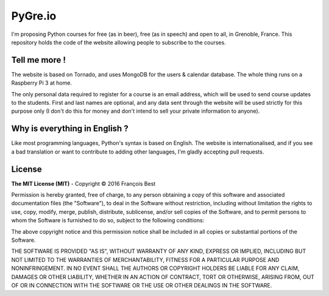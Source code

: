 PyGre.io
========

I'm proposing Python courses for free (as in beer), free (as in speech) and open to all,
in Grenoble, France. This repository holds the code of the website allowing people
to subscribe to the courses.

Tell me more !
--------------

The website is based on Tornado, and uses MongoDB for the users & calendar database.
The whole thing runs on a Raspberry Pi 3 at home.

The only personal data required to register for a course is an email address,
which will be used to send course updates to the students. First and last names
are optional, and any data sent through the website will be used strictly for
this purpose only (I don't do this for money and don't intend to sell your private
information to anyone).

Why is everything in English ?
------------------------------

Like most programming languages, Python's syntax is based on English.
The website is internationalised, and if you see a bad translation or want to contribute
to adding other languages, I'm gladly accepting pull requests.

License
-------

**The MIT License (MIT)** - Copyright © 2016 François Best

Permission is hereby granted, free of charge, to any person obtaining a copy of this software
and associated documentation files (the "Software"), to deal in the Software without restriction,
including without limitation the rights to use, copy, modify, merge, publish, distribute, sublicense,
and/or sell copies of the Software, and to permit persons to whom the Software is furnished to do so,
subject to the following conditions:

The above copyright notice and this permission notice shall be included in all copies or substantial portions of the Software.

THE SOFTWARE IS PROVIDED "AS IS", WITHOUT WARRANTY OF ANY KIND, EXPRESS OR IMPLIED,
INCLUDING BUT NOT LIMITED TO THE WARRANTIES OF MERCHANTABILITY, FITNESS FOR A PARTICULAR PURPOSE
AND NONINFRINGEMENT. IN NO EVENT SHALL THE AUTHORS OR COPYRIGHT HOLDERS BE LIABLE FOR ANY CLAIM,
DAMAGES OR OTHER LIABILITY, WHETHER IN AN ACTION OF CONTRACT, TORT OR OTHERWISE, ARISING FROM,
OUT OF OR IN CONNECTION WITH THE SOFTWARE OR THE USE OR OTHER DEALINGS IN THE SOFTWARE.
